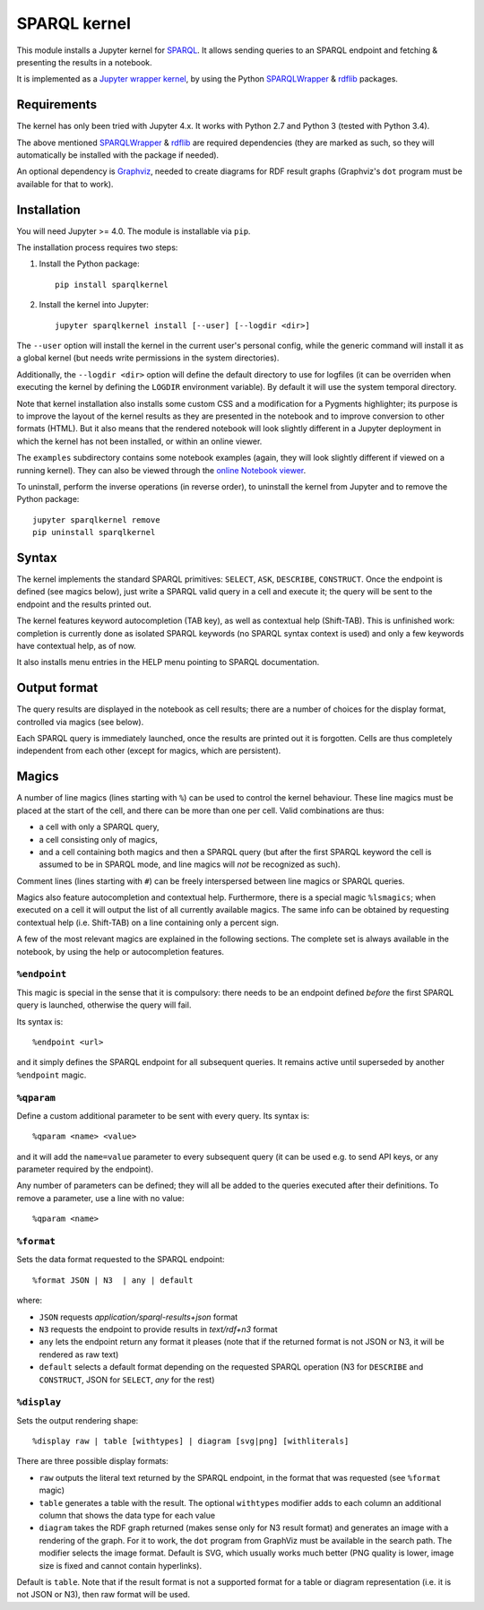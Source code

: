 SPARQL kernel
=============

This module installs a Jupyter kernel for `SPARQL`_. It allows sending queries 
to an SPARQL endpoint and fetching & presenting the results in a notebook.

It is implemented as a `Jupyter wrapper kernel`_, by using the Python 
`SPARQLWrapper`_ & `rdflib`_ packages.


Requirements
------------

The kernel has only been tried with Jupyter 4.x. It works with Python 2.7 and
Python 3 (tested with Python 3.4).

The above mentioned `SPARQLWrapper`_ & `rdflib`_ are required dependencies 
(they are marked as such, so they will automatically be installed with the 
package if needed).

An optional dependency is `Graphviz`_, needed to create diagrams for RDF result 
graphs (Graphviz's ``dot`` program must be available for that to work).


Installation
------------

You will need Jupyter >= 4.0. The module is installable via ``pip``.

The installation process requires two steps:

1. Install the Python package::

     pip install sparqlkernel

2. Install the kernel into Jupyter::

     jupyter sparqlkernel install [--user] [--logdir <dir>]


The ``--user`` option will install the kernel in the current user's personal
config, while the generic command will install it as a global kernel (but
needs write permissions in the system directories).

Additionally, the ``--logdir <dir>`` option will define the default directory to
use for logfiles (it can be overriden when executing the kernel by defining
the ``LOGDIR`` environment variable). By default it will use the system
temporal directory.

Note that kernel installation also installs some custom CSS and a modification
for a Pygments highlighter; its purpose is to improve the layout of the kernel
results as they are presented in the notebook and to improve conversion to
other formats (HTML). But it also means that the rendered notebook will look 
slightly different in a Jupyter deployment in which the kernel has not been 
installed, or within an online viewer.

The ``examples`` subdirectory contains some notebook examples (again, they will
look slightly different if viewed on a running kernel). They can also be viewed
through the `online Notebook viewer`_.

To uninstall, perform the inverse operations (in reverse order), to uninstall
the kernel from Jupyter and to remove the Python package::

     jupyter sparqlkernel remove
     pip uninstall sparqlkernel



Syntax
------

The kernel implements the standard SPARQL primitives: ``SELECT``, ``ASK``, 
``DESCRIBE``, ``CONSTRUCT``. Once the endpoint is defined (see magics below), 
just write a SPARQL valid query in a cell and execute it; the query will be 
sent to the endpoint and the results printed out.

The kernel features keyword autocompletion (TAB key), as well as contextual 
help (Shift-TAB). This is unfinished work: completion is currently done as 
isolated SPARQL keywords (no SPARQL syntax context is used) and only a few 
keywords have contextual help, as of now. 

It also installs menu entries in the HELP menu pointing to SPARQL documentation.


Output format
-------------

The query results are displayed in the notebook as cell results; there are a 
number of choices for the display format, controlled via magics (see below).

Each SPARQL query is immediately launched, once the results are printed out it 
is forgotten. Cells are thus completely independent from each other (except for
magics, which are persistent).


Magics
------

A number of line magics (lines starting with ``%``) can be used to control the 
kernel behaviour. These line magics must be placed at the start of the cell, 
and there can be more than one per cell.
Valid combinations are thus:

* a cell with only a SPARQL query,
* a cell consisting only of magics,
* and a cell containing both magics and then a SPARQL query (but after the 
  first SPARQL keyword the cell is assumed to be in SPARQL mode, and line 
  magics will *not* be recognized as such).

Comment lines (lines starting with ``#``) can be freely interspersed between 
line magics or SPARQL queries.

Magics also feature autocompletion and contextual help. Furthermore, there is 
a special magic ``%lsmagics``; when executed on a cell it will output the list 
of all currently available magics. The same info can be obtained by requesting
contextual help (i.e. Shift-TAB) on a line containing only a percent sign.

A few of the most relevant magics are explained in the following sections. The 
complete set is always available in the notebook, by using the help or 
autocompletion features.


``%endpoint``
.............

This magic is special in the sense that it is compulsory: there needs to be an 
endpoint defined *before* the first SPARQL query is launched, otherwise the 
query will fail.

Its syntax is::

    %endpoint <url>

and it simply defines the SPARQL endpoint for all subsequent queries. 
It remains active until superseded by another ``%endpoint`` magic.


``%qparam``
...........

Define a custom additional parameter to be sent with every query. Its syntax
is::

  %qparam <name> <value>

and it will add the ``name=value`` parameter to every subsequent query (it can
be used e.g. to send API keys, or any parameter required by the endpoint).

Any number of parameters can be defined; they will all be added to the queries
executed after their definitions. To remove a parameter, use a line with no
value::

  %qparam <name>


``%format``
............

Sets the data format requested to the SPARQL endpoint::

    %format JSON | N3  | any | default

where:

* ``JSON`` requests *application/sparql-results+json* format
* ``N3`` requests the endpoint to provide results in *text/rdf+n3* format
* ``any`` lets the endpoint return any format it pleases (note that if the
  returned format is not JSON or N3, it will be rendered as raw text)
* ``default`` selects a default format depending on the requested SPARQL
  operation (N3 for ``DESCRIBE`` and ``CONSTRUCT``, JSON for ``SELECT``, *any*
  for the rest)


``%display``
............

Sets the output rendering shape::

    %display raw | table [withtypes] | diagram [svg|png] [withliterals]

There are three possible display formats:

* ``raw`` outputs the literal text returned by the SPARQL endpoint, in the
  format that was requested (see ``%format`` magic)
* ``table`` generates a table with the result. The optional ``withtypes``
  modifier adds to each column an additional column that shows the data
  type for each value
* ``diagram`` takes the RDF graph returned (makes sense only for N3 result
  format) and generates an image with a rendering of the graph. For it to
  work, the ``dot`` program from GraphViz must be available in the search path.
  The modifier selects the image format. Default is SVG, which usually works
  much better (PNG quality is lower, image size is fixed and cannot contain
  hyperlinks).

Default is ``table``. Note that if the result format is not a supported format
for a table or diagram representation (i.e. it is not JSON or N3), then raw
format will be used.




..  _SPARQL: https://www.w3.org/TR/sparql11-overview/
.. _Jupyter wrapper Kernel: http://jupyter-client.readthedocs.io/en/latest/wrapperkernels.html
.. _SPARQLWrapper: https://rdflib.github.io/sparqlwrapper/
.. _rdflib: https://github.com/RDFLib/rdflib
.. _Graphviz: http://www.graphviz.org/
.. _online Notebook viewer: http://nbviewer.jupyter.org/github/paulovn/sparql-kernel/blob/master/examples/

